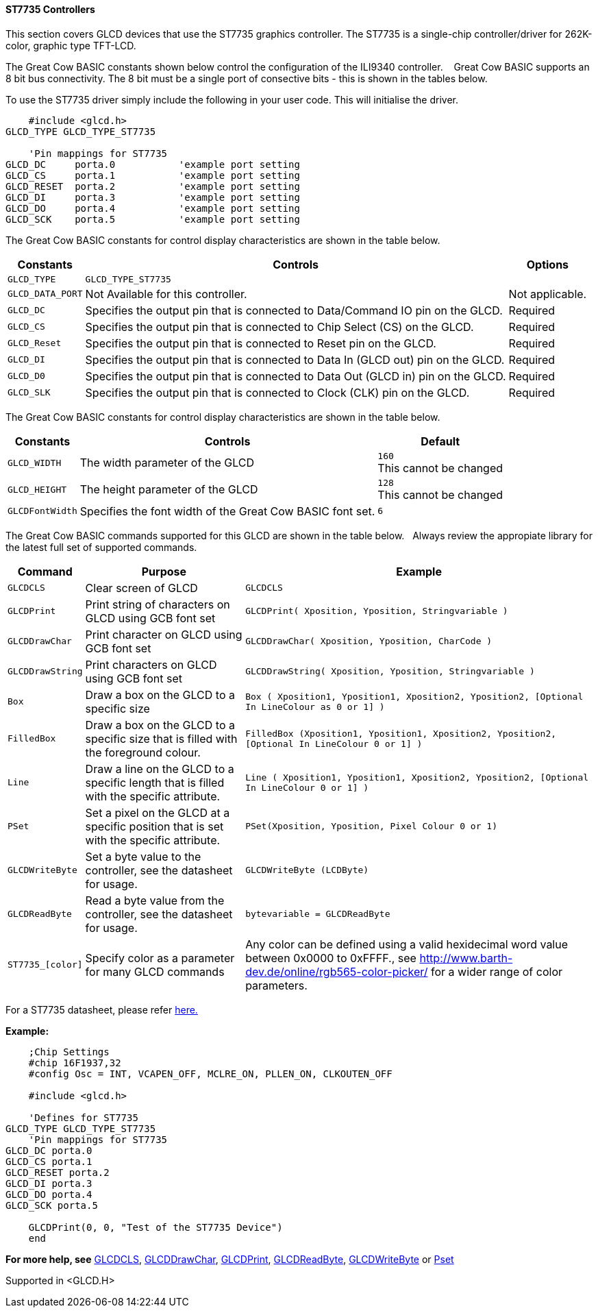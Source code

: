 ==== ST7735 Controllers

This section covers GLCD devices that use the ST7735 graphics controller.  The ST7735 is a single-chip controller/driver for 262K-color, graphic type TFT-LCD.

The Great Cow BASIC constants shown below control the configuration of the ILI9340 controller. &#160;&#160;&#160;Great Cow BASIC supports an 8 bit bus connectivity. The 8 bit must be a single port of consective bits  - this is shown in the tables below.

To use the ST7735 driver simply include the following in your user code.  This will initialise the driver.

----
    #include <glcd.h>
GLCD_TYPE GLCD_TYPE_ST7735

    'Pin mappings for ST7735
GLCD_DC     porta.0           'example port setting
GLCD_CS     porta.1           'example port setting
GLCD_RESET  porta.2           'example port setting
GLCD_DI     porta.3           'example port setting
GLCD_DO     porta.4           'example port setting
GLCD_SCK    porta.5           'example port setting

----

The Great Cow BASIC constants for control display characteristics are shown in the table below.


[cols=3, options="header,autowidth"]
|===
|*Constants*
|*Controls*
|*Options*

|`GLCD_TYPE`
|`GLCD_TYPE_ST7735`
|

|`GLCD_DATA_PORT`
|Not Available for this controller.
|Not applicable.

|`GLCD_DC`
|Specifies the output pin that is connected to Data/Command IO pin on the
GLCD.
|Required

|`GLCD_CS`
|Specifies the output pin that is connected to Chip Select (CS) on the
GLCD.
|Required

|`GLCD_Reset`
|Specifies the output pin that is connected to Reset pin on the GLCD.
|Required

|`GLCD_DI`
|Specifies the output pin that is connected to Data In (GLCD out) pin on
the GLCD.
|Required

|`GLCD_D0`
|Specifies the output pin that is connected to Data Out (GLCD in) pin on
the GLCD.
|Required

|`GLCD_SLK`
|Specifies the output pin that is connected to Clock (CLK) pin on the
GLCD.
|Required
|===

The Great Cow BASIC constants for control display characteristics are shown in the table below. +


[cols="1,1,^1", options="header,autowidth"]
|===
|*Constants*
|*Controls*
|*Default*

|`GLCD_WIDTH`
|The width parameter of the GLCD
|`160` +
This cannot be changed

|`GLCD_HEIGHT`
|The height parameter of the GLCD
|`128` +
This cannot be changed

|`GLCDFontWidth`
|Specifies the font width of the Great Cow BASIC font set.
|`6`
|===


The Great Cow BASIC commands supported for this GLCD are shown in the table below.&#160;&#160;&#160;Always review the appropiate library for the latest full set of supported commands.



[cols=3, options="header,autowidth"]
|===
|*Command*
|*Purpose*
|*Example*

|`GLCDCLS`
|Clear screen of GLCD
|`GLCDCLS`

|`GLCDPrint`
|Print string of characters on GLCD using GCB font set
|`GLCDPrint( Xposition, Yposition, Stringvariable )`

|`GLCDDrawChar`
|Print character on GLCD using GCB font set
|`GLCDDrawChar( Xposition, Yposition, CharCode )`

|`GLCDDrawString`
|Print characters on GLCD using GCB font set
|`GLCDDrawString( Xposition, Yposition, Stringvariable )`

|`Box`
|Draw a box on the GLCD to a specific size
|`Box ( Xposition1, Yposition1, Xposition2, Yposition2, [Optional In
LineColour as 0 or 1] )`

|`FilledBox`
|Draw a box on the GLCD to a specific size that is filled with the
foreground colour.
|`FilledBox (Xposition1, Yposition1, Xposition2, Yposition2, [Optional In
LineColour 0 or 1] )`

|`Line`
|Draw a line on the GLCD to a specific length that is filled with the
specific attribute.
|`Line ( Xposition1, Yposition1, Xposition2, Yposition2, [Optional In
LineColour 0 or 1] )`

|`PSet`
|Set a pixel on the GLCD at a specific position that is set with the
specific attribute.
|`PSet(Xposition, Yposition, Pixel Colour 0 or 1)`

|`GLCDWriteByte`
|Set a byte value to the controller, see the datasheet for usage.
|`GLCDWriteByte (LCDByte)`

|`GLCDReadByte`
|Read a byte value from the controller, see the datasheet for usage.
|`bytevariable = GLCDReadByte`

|`ST7735_[color]`
|Specify color as a parameter for many GLCD commands
|Any color can be defined using a valid hexidecimal word value between 0x0000 to 0xFFFF., see http://www.barth-dev.de/online/rgb565-color-picker/ for a wider range of color parameters.
|===


For a ST7735 datasheet, please refer
http://www.crystalfontz.com/controllers/ST7735_V2.1_20100505.pdf[here.]

*Example:*

----
    ;Chip Settings
    #chip 16F1937,32
    #config Osc = INT, VCAPEN_OFF, MCLRE_ON, PLLEN_ON, CLKOUTEN_OFF

    #include <glcd.h>

    'Defines for ST7735
GLCD_TYPE GLCD_TYPE_ST7735
    'Pin mappings for ST7735
GLCD_DC porta.0
GLCD_CS porta.1
GLCD_RESET porta.2
GLCD_DI porta.3
GLCD_DO porta.4
GLCD_SCK porta.5

    GLCDPrint(0, 0, "Test of the ST7735 Device")
    end
----



*For more help, see*
<<_glcdcls,GLCDCLS>>, <<_glcddrawchar,GLCDDrawChar>>, <<_glcdprint,GLCDPrint>>, <<_glcdreadbyte,GLCDReadByte>>, <<_glcdwritebyte,GLCDWriteByte>> or <<_pset,Pset>>

Supported in <GLCD.H>
